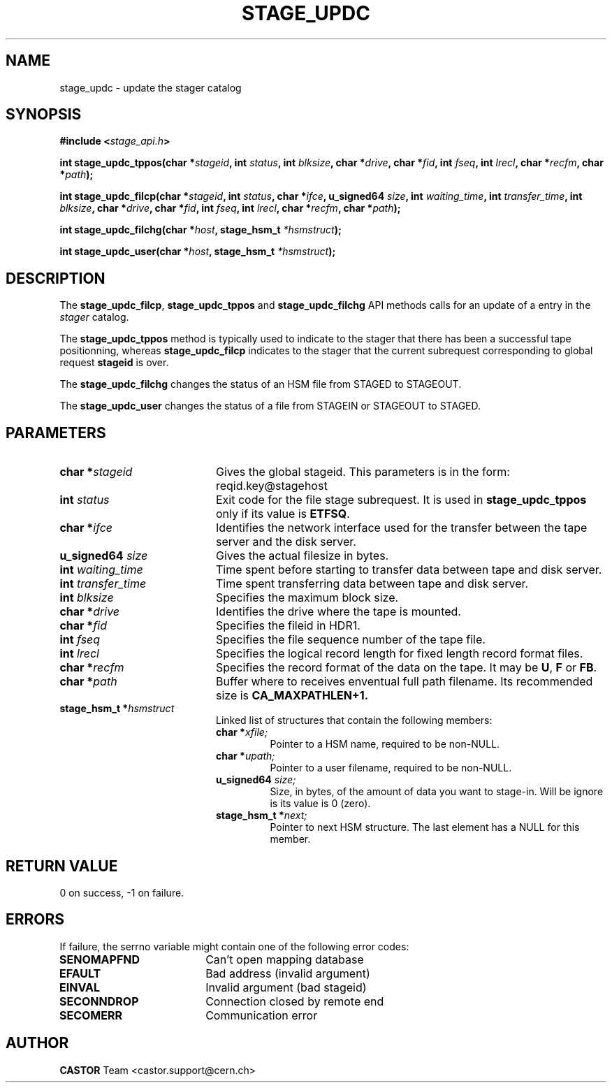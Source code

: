 .\" $Id: stage_updc.man,v 1.9 2002/10/08 08:57:17 jdurand Exp $
.\"
.\" @(#)$RCSfile: stage_updc.man,v $ $Revision: 1.9 $ $Date: 2002/10/08 08:57:17 $ CERN IT-PDP/DM Jean-Damien Durand
.\" Copyright (C) 2000-2002 by CERN/IT/DS/HSM
.\" All rights reserved
.\"
.TH STAGE_UPDC "3" "$Date: 2002/10/08 08:57:17 $" "CASTOR" "Stage Library Functions"
.SH NAME
stage_updc \- update the stager catalog
.SH SYNOPSIS
.BI "#include <" stage_api.h ">"
.sp
.BI "int stage_updc_tppos(char *" stageid ,
.BI "int " status ,
.BI "int " blksize ,
.BI "char *" drive ,
.BI "char *" fid ,
.BI "int " fseq ,
.BI "int " lrecl ,
.BI "char *" recfm ,
.BI "char *" path ");"
.sp
.BI "int stage_updc_filcp(char *" stageid ,
.BI "int " status ,
.BI "char *" ifce ,
.BI "u_signed64 " size ,
.BI "int " waiting_time ,
.BI "int " transfer_time ,
.BI "int " blksize ,
.BI "char *" drive ,
.BI "char *" fid ,
.BI "int " fseq ,
.BI "int " lrecl ,
.BI "char *" recfm ,
.BI "char *" path ");"
.sp
.BI "int stage_updc_filchg(char *" host ,
.BI "stage_hsm_t " *hsmstruct ");"
.sp
.BI "int stage_updc_user(char *" host ,
.BI "stage_hsm_t " *hsmstruct ");"

.SH DESCRIPTION
The \fBstage_updc_filcp\fP, \fBstage_updc_tppos\fP and \fBstage_updc_filchg\fP API methods calls for an update of a entry in the
.I stager
catalog.
.P
The \fBstage_updc_tppos\fP method is typically used to indicate to the stager that there has been a successful tape positionning, whereas \fBstage_updc_filcp\fP indicates to the stager that the current subrequest corresponding to global request
.BI stageid
is over.
.P
The \fBstage_updc_filchg\fP changes the status of an HSM file from STAGED to STAGEOUT.
.P
The \fBstage_updc_user\fP changes the status of a file from STAGEIN or STAGEOUT to STAGED.

.SH PARAMETERS
.TP 2.0i
.BI "char *" stageid
Gives the global stageid. This parameters is in the form: reqid.key@stagehost
.TP
.BI "int " status
Exit code for the file stage subrequest. It is used in \fBstage_updc_tppos\fP only if its value is \fBETFSQ\fP.
.TP
.BI "char *" ifce
Identifies the network interface used for the transfer between the tape server and the disk server.
.TP
.BI "u_signed64 " size
Gives the actual filesize in bytes.
.TP
.BI "int " waiting_time
Time spent before starting to transfer data between tape and disk server.
.TP
.BI "int " transfer_time
Time spent transferring data between tape and disk server.
.TP
.BI "int " blksize
Specifies the maximum block size.
.TP
.BI "char *" drive
Identifies the drive where the tape is mounted.
.TP
.BI "char *" fid
Specifies the fileid in HDR1.
.TP
.BI "int " fseq
Specifies the file sequence number of the tape file.
.TP
.BI "int " lrecl
Specifies the logical record length for fixed length record format files.
.TP
.BI "char *" recfm
Specifies the record format of the data on the tape. It may be
.BR U ,
.B F
or
.BR FB .
.TP
.BI "char *" path
Buffer where to receives enventual full path filename. Its recommended size is
.B CA_MAXPATHLEN+1.
.TP
.BI "stage_hsm_t *" hsmstruct
Linked list of structures that contain the following members:
.RS
.TP
.BI "char *" xfile;
Pointer to a HSM name, required to be non-NULL.
.TP
.BI "char *" upath;
Pointer to a user filename, required to be non-NULL.
.TP
.BI "u_signed64 " size;
Size, in bytes, of the amount of data you want to stage-in. Will be ignore is its value is 0 (zero).
.TP
.BI "stage_hsm_t *" next;
Pointer to next HSM structure. The last element has a NULL for this member.
.RE

.SH RETURN VALUE
0 on success, -1 on failure.

.SH ERRORS
If failure, the serrno variable might contain one of the following error codes:
.TP 1.9i
.B SENOMAPFND
Can't open mapping database
.TP
.B EFAULT
Bad address (invalid argument)
.TP
.B EINVAL
Invalid argument (bad stageid)
.TP
.B SECONNDROP
Connection closed by remote end
.TP
.B SECOMERR
Communication error
.SH AUTHOR
\fBCASTOR\fP Team <castor.support@cern.ch>
